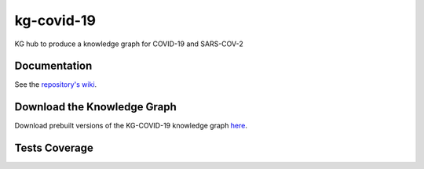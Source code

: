 kg-covid-19
=========================================================================================
|travis| |sonar_quality| |sonar_maintainability| |codacy|
|code_climate_maintainability|

KG hub to produce a knowledge graph for COVID-19 and SARS-COV-2

Documentation
----------------------------------------------
See the `repository's wiki <https://github.com/kg-emerging-viruses/kg-emerging-viruses/wiki>`_.

Download the Knowledge Graph
----------------------------------------------
Download prebuilt versions of the KG-COVID-19 knowledge graph `here <https://kg-hub.berkeleybop.io/kg-covid-19/>`_.

Tests Coverage
----------------------------------------------
|sonar_coverage|


.. |travis| image:: https://travis-ci.org/Knowledge-Graph-Hub/kg-covid-19.svg
   :target: https://travis-ci.org/github/Knowledge-Graph-Hub/kg-covid-19
   :alt: Travis CI build

.. |sonar_quality| image:: https://sonarcloud.io/api/project_badges/measure?project=Knowledge-Graph-Hub_kg-covid-19&metric=alert_status
    :target: https://sonarcloud.io/dashboard/index/Knowledge-Graph-Hub_kg-covid-19
    :alt: SonarCloud Quality

.. |sonar_maintainability| image:: https://sonarcloud.io/api/project_badges/measure?project=Knowledge-Graph-Hub_kg-covid-19&metric=sqale_rating
    :target: https://sonarcloud.io/dashboard/index/Knowledge-Graph-Hub_kg-covid-19
    :alt: SonarCloud Maintainability

.. |sonar_coverage| image:: https://sonarcloud.io/api/project_badges/measure?project=Knowledge-Graph-Hub_kg-covid-19&metric=coverage
    :target: https://sonarcloud.io/dashboard/index/Knowledge-Graph-Hub_kg-covid-19
    :alt: SonarCloud Coverage

.. |coveralls| image:: https://coveralls.io/repos/github/Knowledge-Graph-Hub/kg-covid-19/badge.svg?branch=master
    :target: https://coveralls.io/github/Knowledge-Graph-Hub/kg-covid-19?branch=master
    :alt: Coveralls Coverage

.. |pip| image:: https://badge.fury.io/py/kg-emerging-viruses.svg
    :target: https://badge.fury.io/py/kg-emerging-viruses
    :alt: Pypi project

.. |downloads| image:: https://pepy.tech/badge/kg-emerging-viruses
    :target: https://pepy.tech/badge/kg-emerging-viruses
    :alt: Pypi total project downloads

.. |codacy| image:: https://api.codacy.com/project/badge/Grade/3c470db3933a4e08a19b45a47213a6a8
    :target: https://www.codacy.com/manual/justaddcoffee/kg-emerging-viruses?utm_source=github.com&amp;utm_medium=referral&amp;utm_content=justaddcoffee/kg-emerging-viruses&amp;utm_campaign=Badge_Grade
    :alt: Codacy Maintainability

.. |code_climate_maintainability| image:: https://api.codeclimate.com/v1/badges/8916605867309f74c4b5/maintainability
    :target: https://codeclimate.com/github/justaddcoffee/kg-emerging-viruses/maintainability
    :alt: Maintainability

.. |code_climate_coverage| image:: https://api.codeclimate.com/v1/badges/8916605867309f74c4b5/test_coverage
    :target: https://codeclimate.com/github/justaddcoffee/kg-emerging-viruses/test_coverage
    :alt: Code Climate Coverage
